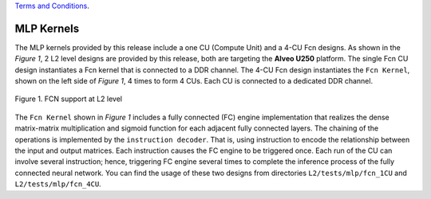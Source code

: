 .. 
  .. Copyright © 2019–2023 Advanced Micro Devices, Inc

`Terms and Conditions <https://www.amd.com/en/corporate/copyright>`_.

.. _mlp_kernels:

**************************
MLP Kernels 
**************************

The MLP kernels provided by this release include a one CU (Compute Unit) and a 4-CU Fcn designs.
As shown in the *Figure 1*, 2 L2 level designs are provided by this release, both are targeting the **Alveo U250**
platform. The single Fcn CU design instantiates a Fcn kernel that is connected to a DDR channel.
The 4-CU Fcn design instantiates the ``Fcn Kernel``, shown on the left side of *Figure 1*, 4 times to form
4 CUs. Each CU is connected to a dedicated DDR channel.


.. figure:: /images/fcn_cus.png
    :align: center
    :alt: L2 Fcn designs
    
    Figure 1. FCN support at L2 level

The ``Fcn Kernel`` shown in *Figure 1* includes a fully connected (FC) engine implementation that 
realizes the dense matrix-matrix multiplication and sigmoid function for each adjacent fully connected layers.
The chaining of the operations is implemented by the ``instruction decoder``. That is, using instruction
to encode the relationship between the input and output matrices. Each instruction causes the FC engine to
be triggered once. Each run of the CU can involve several instruction; hence, triggering FC 
engine several times to complete the inference process of the fully connected neural network.
You can find the usage of these two designs from directories ``L2/tests/mlp/fcn_1CU`` and ``L2/tests/mlp/fcn_4CU``.


